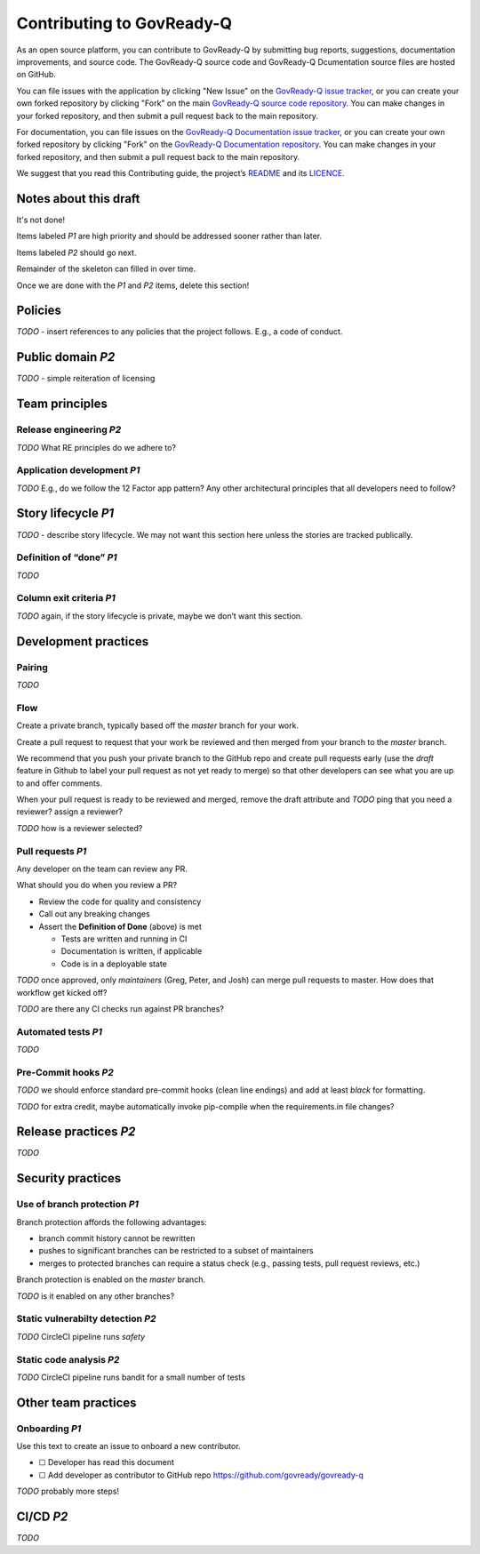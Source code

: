 .. Copyright (C) 2020 GovReady PBC

.. _Contributing to Govready-Q:

Contributing to GovReady-Q
==========================

.. meta::
  :description: As an open source platform, you can contribute to GovReady-Q.

As an open source platform, you can contribute to GovReady-Q by submitting bug reports, suggestions, documentation improvements, and source code.  The GovReady-Q source code and GovReady-Q Dcumentation source files are hosted on GitHub.

You can file issues with the application by clicking "New Issue" on the `GovReady-Q issue tracker <https://github.com/GovReady/govready-q/issues>`__, or you can create your own forked repository by clicking "Fork" on the main `GovReady-Q source code repository <https://github.com/GovReady/govready-q>`__.  You can make changes in your forked repository, and then submit a pull request back to the main repository.

For documentation, you can file issues on the `GovReady-Q Documentation issue tracker <https://github.com/GovReady/govready-q-docs/issues>`__, or you can create your own forked repository by clicking "Fork" on the `GovReady-Q Documentation repository <https://github.com/GovReady/govready-q-docs>`__.  You can make changes in your forked repository, and then submit a pull request back to the main repository.

We suggest that you read this Contributing guide, the project’s
`README <https://github.com/GovReady/govready-q/blob/master/README.md>`__
and its `LICENCE <https://github.com/GovReady/govready-q/blob/master/LICENSE.md>`__.

Notes about this draft
----------------------
It's not done!

Items labeled *P1* are high priority and should be addressed sooner rather than later.

Items labeled *P2* should go next.

Remainder of the skeleton can filled in over time.

Once we are done with the *P1* and *P2* items, delete this section!

Policies
--------

*TODO* - insert references to any policies that the project follows.
E.g., a code of conduct.

Public domain *P2*
------------------

*TODO* - simple reiteration of licensing

Team principles
---------------

Release engineering *P2*
~~~~~~~~~~~~~~~~~~~~~~~~

*TODO* What RE principles do we adhere to?

Application development *P1*
~~~~~~~~~~~~~~~~~~~~~~~~~~~~

*TODO* E.g., do we follow the 12 Factor app pattern? Any other
architectural principles that all developers need to follow?

Story lifecycle *P1*
--------------------

*TODO* - describe story lifecycle. We may not want this section here
unless the stories are tracked publically.

Definition of “done” *P1*
~~~~~~~~~~~~~~~~~~~~~~~~~

*TODO*

Column exit criteria *P1*
~~~~~~~~~~~~~~~~~~~~~~~~~

*TODO* again, if the story lifecycle is private, maybe we don’t want
this section.

Development practices
---------------------

Pairing
~~~~~~~

*TODO*

Flow
~~~~

Create a private branch, typically based off the *master* branch for
your work.

Create a pull request to request that your work be reviewed and then
merged from your branch to the *master* branch.

We recommend that you push your private branch to the GitHub repo and
create pull requests early (use the *draft* feature in Github to label
your pull request as not yet ready to merge) so that other developers
can see what you are up to and offer comments.

When your pull request is ready to be reviewed and merged, remove the
draft attribute and *TODO* ping that you need a reviewer? assign a
reviewer?

*TODO* how is a reviewer selected?

Pull requests *P1*
~~~~~~~~~~~~~~~~~~

Any developer on the team can review any PR.

What should you do when you review a PR?

-  Review the code for quality and consistency
-  Call out any breaking changes
-  Assert the **Definition of Done** (above) is met

   -  Tests are written and running in CI
   -  Documentation is written, if applicable
   -  Code is in a deployable state

*TODO* once approved, only *maintainers* (Greg, Peter, and Josh) can
merge pull requests to master. How does that workflow get kicked off?

*TODO* are there any CI checks run against PR branches?

Automated tests *P1*
~~~~~~~~~~~~~~~~~~~~

*TODO*

Pre-Commit hooks *P2*
~~~~~~~~~~~~~~~~~~~~~

*TODO* we should enforce standard pre-commit hooks (clean line endings)
and add at least *black* for formatting.

*TODO* for extra credit, maybe automatically invoke pip-compile when the
requirements.in file changes?

Release practices *P2*
----------------------

*TODO*

Security practices
------------------

Use of branch protection *P1*
~~~~~~~~~~~~~~~~~~~~~~~~~~~~~

Branch protection affords the following advantages:

-  branch commit history cannot be rewritten
-  pushes to significant branches can be restricted to a subset of
   maintainers
-  merges to protected branches can require a status check (e.g.,
   passing tests, pull request reviews, etc.)

Branch protection is enabled on the *master* branch.

*TODO* is it enabled on any other branches?

Static vulnerabilty detection *P2*
~~~~~~~~~~~~~~~~~~~~~~~~~~~~~~~~~~

*TODO* CircleCI pipeline runs *safety*

Static code analysis *P2*
~~~~~~~~~~~~~~~~~~~~~~~~~

*TODO* CircleCI pipeline runs bandit for a small number of tests

Other team practices
--------------------

Onboarding *P1*
~~~~~~~~~~~~~~~

Use this text to create an issue to onboard a new contributor.

-  ☐ Developer has read this document
-  ☐ Add developer as contributor to GitHub repo
   https://github.com/govready/govready-q

*TODO* probably more steps!

CI/CD *P2*
----------

*TODO*
 
